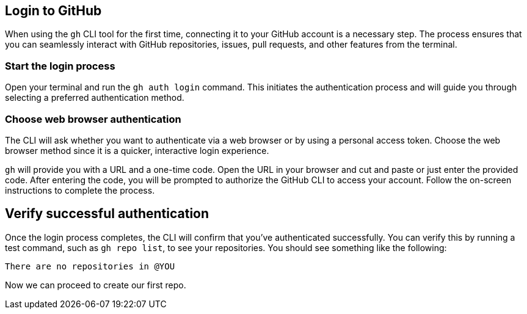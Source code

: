 == Login to GitHub

When using the `gh` CLI tool for the first time, connecting it to your GitHub account is a necessary step. The process ensures that you can seamlessly interact with GitHub repositories, issues, pull requests, and other features from the terminal.

=== Start the login process

Open your terminal and run the `gh auth login` command. This initiates the authentication process and will guide you through selecting a preferred authentication method.

=== Choose web browser authentication

The CLI will ask whether you want to authenticate via a web browser or by using a personal access token. Choose the web browser method since it is a quicker, interactive login experience.

`gh` will provide you with a URL and a one-time code. Open the URL in your browser and cut and paste or just enter the provided code. After entering the code, you will be prompted to authorize the GitHub CLI to access your account. Follow the on-screen instructions to complete the process.

== Verify successful authentication

Once the login process completes, the CLI will confirm that you’ve authenticated successfully. You can verify this by running a test command, such as `gh repo list`, to see your repositories. You should see something like the following:

[source]
----
There are no repositories in @YOU
----

Now we can proceed to create our first repo.
